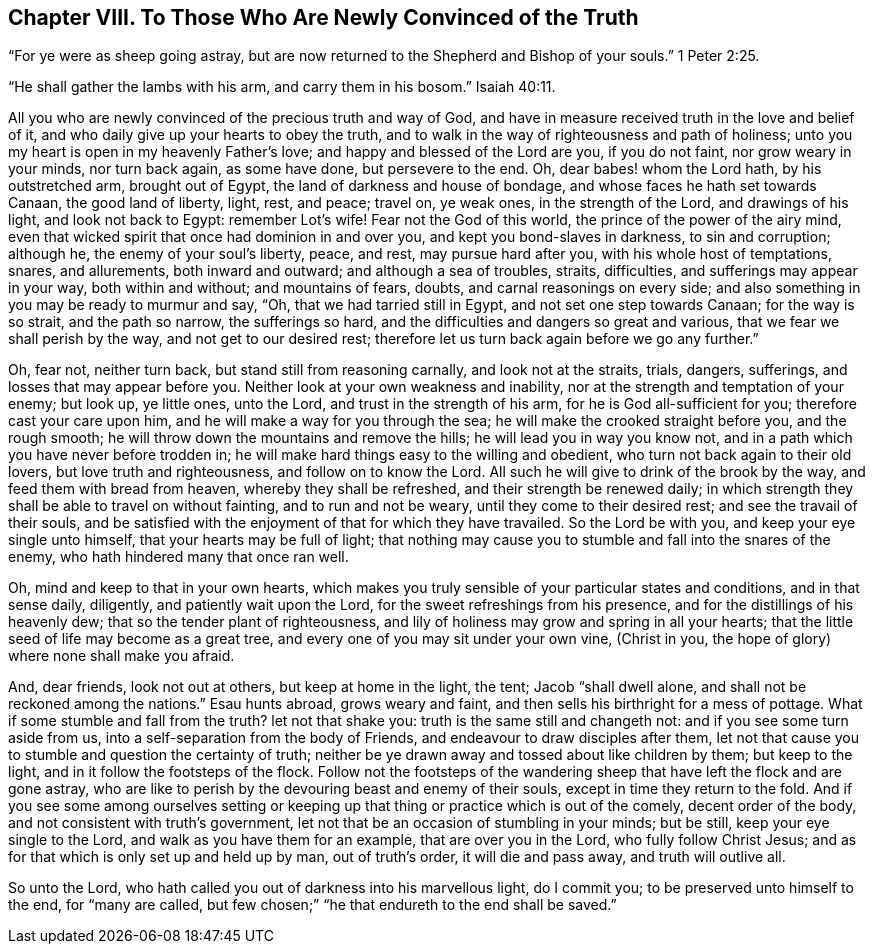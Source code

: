 == Chapter VIII. To Those Who Are Newly Convinced of the Truth

"`For ye were as sheep going astray,
but are now returned to the Shepherd and Bishop of your souls.`" 1 Peter 2:25.

"`He shall gather the lambs with his arm, and carry them in his bosom.`" Isaiah 40:11.

All you who are newly convinced of the precious truth and way of God,
and have in measure received truth in the love and belief of it,
and who daily give up your hearts to obey the truth,
and to walk in the way of righteousness and path of holiness;
unto you my heart is open in my heavenly Father`'s love;
and happy and blessed of the Lord are you, if you do not faint,
nor grow weary in your minds, nor turn back again, as some have done,
but persevere to the end.
Oh, dear babes! whom the Lord hath, by his outstretched arm, brought out of Egypt,
the land of darkness and house of bondage, and whose faces he hath set towards Canaan,
the good land of liberty, light, rest, and peace; travel on, ye weak ones,
in the strength of the Lord, and drawings of his light, and look not back to Egypt:
remember Lot`'s wife!
Fear not the God of this world, the prince of the power of the airy mind,
even that wicked spirit that once had dominion in and over you,
and kept you bond-slaves in darkness, to sin and corruption; although he,
the enemy of your soul`'s liberty, peace, and rest, may pursue hard after you,
with his whole host of temptations, snares, and allurements, both inward and outward;
and although a sea of troubles, straits, difficulties,
and sufferings may appear in your way, both within and without; and mountains of fears,
doubts, and carnal reasonings on every side;
and also something in you may be ready to murmur and say, "`Oh,
that we had tarried still in Egypt, and not set one step towards Canaan;
for the way is so strait, and the path so narrow, the sufferings so hard,
and the difficulties and dangers so great and various,
that we fear we shall perish by the way, and not get to our desired rest;
therefore let us turn back again before we go any further.`"

Oh, fear not, neither turn back, but stand still from reasoning carnally,
and look not at the straits, trials, dangers, sufferings,
and losses that may appear before you.
Neither look at your own weakness and inability,
nor at the strength and temptation of your enemy; but look up, ye little ones,
unto the Lord, and trust in the strength of his arm,
for he is God all-sufficient for you; therefore cast your care upon him,
and he will make a way for you through the sea;
he will make the crooked straight before you, and the rough smooth;
he will throw down the mountains and remove the hills;
he will lead you in way you know not,
and in a path which you have never before trodden in;
he will make hard things easy to the willing and obedient,
who turn not back again to their old lovers, but love truth and righteousness,
and follow on to know the Lord.
All such he will give to drink of the brook by the way,
and feed them with bread from heaven, whereby they shall be refreshed,
and their strength be renewed daily;
in which strength they shall be able to travel on without fainting,
and to run and not be weary, until they come to their desired rest;
and see the travail of their souls,
and be satisfied with the enjoyment of that for which they have travailed.
So the Lord be with you, and keep your eye single unto himself,
that your hearts may be full of light;
that nothing may cause you to stumble and fall into the snares of the enemy,
who hath hindered many that once ran well.

Oh, mind and keep to that in your own hearts,
which makes you truly sensible of your particular states and conditions,
and in that sense daily, diligently, and patiently wait upon the Lord,
for the sweet refreshings from his presence, and for the distillings of his heavenly dew;
that so the tender plant of righteousness,
and lily of holiness may grow and spring in all your hearts;
that the little seed of life may become as a great tree,
and every one of you may sit under your own vine, (Christ in you,
the hope of glory) where none shall make you afraid.

And, dear friends, look not out at others, but keep at home in the light, the tent;
Jacob "`shall dwell alone, and shall not be reckoned among the nations.`"
Esau hunts abroad, grows weary and faint,
and then sells his birthright for a mess of pottage.
What if some stumble and fall from the truth?
let not that shake you: truth is the same still and changeth not:
and if you see some turn aside from us, into a self-separation from the body of Friends,
and endeavour to draw disciples after them,
let not that cause you to stumble and question the certainty of truth;
neither be ye drawn away and tossed about like children by them; but keep to the light,
and in it follow the footsteps of the flock.
Follow not the footsteps of the wandering sheep that
have left the flock and are gone astray,
who are like to perish by the devouring beast and enemy of their souls,
except in time they return to the fold.
And if you see some among ourselves setting or keeping
up that thing or practice which is out of the comely,
decent order of the body, and not consistent with truth`'s government,
let not that be an occasion of stumbling in your minds; but be still,
keep your eye single to the Lord, and walk as you have them for an example,
that are over you in the Lord, who fully follow Christ Jesus;
and as for that which is only set up and held up by man, out of truth`'s order,
it will die and pass away, and truth will outlive all.

So unto the Lord, who hath called you out of darkness into his marvellous light,
do I commit you; to be preserved unto himself to the end, for "`many are called,
but few chosen;`" "`he that endureth to the end shall be saved.`"
